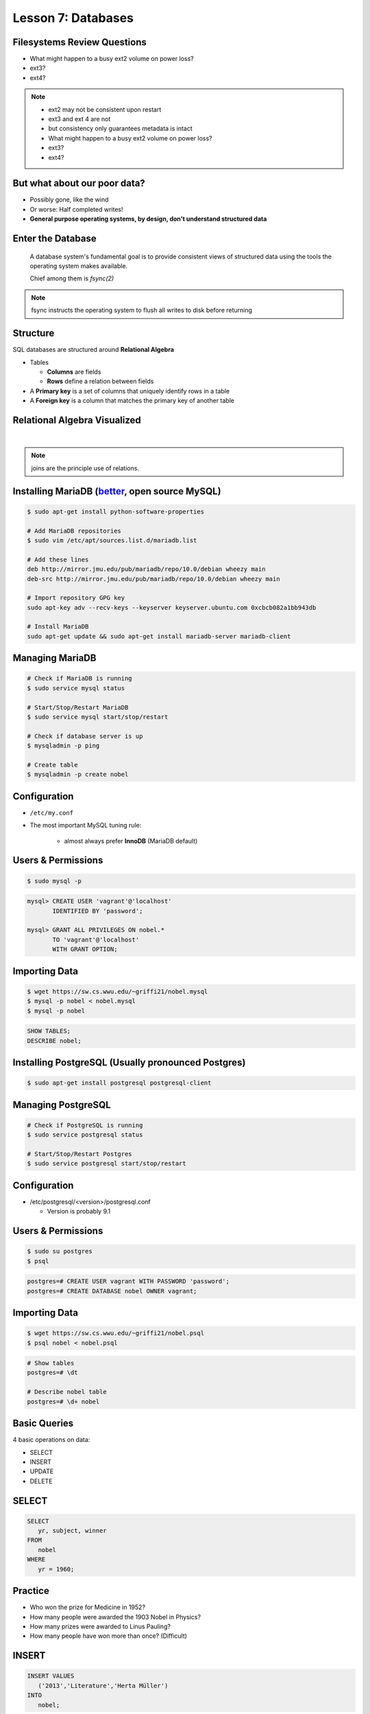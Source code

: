 Lesson 7: Databases
===================

Filesystems Review Questions
----------------------------

.. rst-class:: build

- What might happen to a busy ext2 volume on power loss?
- ext3?
- ext4?

.. note::
    * ext2 may not be consistent upon restart
    * ext3 and ext 4 are not
    * but consistency only guarantees metadata is intact

    * What might happen to a busy ext2 volume on power loss?
    * ext3?
    * ext4?

But what about our poor data?
-----------------------------

.. rst-class:: build

- Possibly gone, like the wind
- Or worse: Half completed writes!
- **General purpose operating systems, by design, don't understand structured
  data**

Enter the Database
------------------

  A database system's fundamental goal is to provide consistent views of
  structured data using the tools the operating system makes available.

  Chief among them is *fsync(2)*

.. note::
  fsync instructs the operating system to flush all writes to disk before
  returning

Structure
---------

SQL databases are structured around **Relational Algebra**

- Tables

  - **Columns** are fields
  - **Rows** define a relation between fields
- A **Primary key** is a set of columns that uniquely identify rows in a table
- A **Foreign key** is a column that matches the primary key of another table

Relational Algebra Visualized
-----------------------------

|

.. figure:: static/inner-outer-join-venn.jpg
    :align: center
    :scale: 150%
   
.. note:: joins are the principle use of relations.

Installing MariaDB (`better <https://mariadb.com/kb/en/mariadb/mariadb-vs-mysql-features/>`_, open source MySQL)
----------------------------------------------------------------------------------------------------------------

.. code-block:: bash

    $ sudo apt-get install python-software-properties
    
    # Add MariaDB repositories
    $ sudo vim /etc/apt/sources.list.d/mariadb.list

    # Add these lines
    deb http://mirror.jmu.edu/pub/mariadb/repo/10.0/debian wheezy main
    deb-src http://mirror.jmu.edu/pub/mariadb/repo/10.0/debian wheezy main

    # Import repository GPG key
    sudo apt-key adv --recv-keys --keyserver keyserver.ubuntu.com 0xcbcb082a1bb943db

    # Install MariaDB
    sudo apt-get update && sudo apt-get install mariadb-server mariadb-client



Managing MariaDB
----------------

.. code-block:: bash

    # Check if MariaDB is running
    $ sudo service mysql status

    # Start/Stop/Restart MariaDB
    $ sudo service mysql start/stop/restart
    
    # Check if database server is up
    $ mysqladmin -p ping

    # Create table
    $ mysqladmin -p create nobel

Configuration
-------------

.. rst-class:: build

- ``/etc/my.conf``
- The most important MySQL tuning rule: 

   - almost always prefer **InnoDB** (MariaDB default)
 
Users & Permissions
-------------------

.. code-block:: bash

    $ sudo mysql -p

.. code-block:: sql

    mysql> CREATE USER 'vagrant'@'localhost' 
           IDENTIFIED BY 'password';

    mysql> GRANT ALL PRIVILEGES ON nobel.* 
           TO 'vagrant'@'localhost' 
           WITH GRANT OPTION;

Importing Data
--------------

.. code-block:: bash

    $ wget https://sw.cs.wwu.edu/~griffi21/nobel.mysql
    $ mysql -p nobel < nobel.mysql
    $ mysql -p nobel

.. code-block:: sql

    SHOW TABLES;
    DESCRIBE nobel;


Installing PostgreSQL (Usually pronounced Postgres)
---------------------------------------------------

.. code-block:: bash

  $ sudo apt-get install postgresql postgresql-client

Managing PostgreSQL
-------------------

.. code-block:: bash

  # Check if PostgreSQL is running
  $ sudo service postgresql status
  
  # Start/Stop/Restart Postgres
  $ sudo service postgresql start/stop/restart

Configuration
-------------

- /etc/postgresql/<version>/postgresql.conf
  
  - Version is probably 9.1

Users & Permissions
-------------------

.. code-block:: bash

  $ sudo su postgres
  $ psql

.. code-block:: sql

  postgres=# CREATE USER vagrant WITH PASSWORD 'password';
  postgres=# CREATE DATABASE nobel OWNER vagrant;

Importing Data
--------------

.. code-block:: bash

  $ wget https://sw.cs.wwu.edu/~griffi21/nobel.psql
  $ psql nobel < nobel.psql

.. code-block:: sql

  # Show tables
  postgres=# \dt

  # Describe nobel table
  postgres=# \d+ nobel

Basic Queries
-------------

4 basic operations on data:

- SELECT
- INSERT
- UPDATE
- DELETE

SELECT
------

.. code-block:: sql

    SELECT 
       yr, subject, winner
    FROM 
       nobel
    WHERE 
       yr = 1960;

Practice
--------

* Who won the prize for Medicine in 1952?
* How many people were awarded the 1903 Nobel in Physics?
* How many prizes were awarded to Linus Pauling?
* How many people have won more than once? (Difficult)

INSERT
------

.. code-block:: sql

    INSERT VALUES
       ('2013','Literature','Herta Müller')
    INTO 
       nobel;

.. note:: this data stops at 2008, so lets insert some 2009 awards

Practice
--------

In 2009:
 - Barack Obama won the Peace Prize
 - Elinor Ostrom and Oliver E. Williamson won the prize in Economics
 - http://en.wikipedia.org/wiki/List_of_Nobel_laureates

UPDATE
------

.. code-block:: sql

    UPDATE 
       nobel
    SET 
       winner='Andrew Ryan'
    WHERE 
       subject='Peace' AND yr='1951';

.. note::
  obviously Andrew Ryan deserves the peace price for his work in the Rapture
  planned community

Practice
--------

 - Brigid Tenenbaum Medicine prize in 1952

DELETE
------

.. code-block:: sql

    DELETE FROM 
       nobel 
    WHERE 
       yr = 1989, subject = peace;

.. note::
  peace prizes can be controversial, and perhaps there's a political interest in
  censoring our database?

Further Reading, Resources, etc.
--------------------------------

- Codd, E.F. (1970). "A Relational Model of Data for Large Shared Data Banks".
  Communications of the ACM 13 (6): 377–387.
- sqlzoo.net
- CS 440: Database Management Systems

Hands-On: Make a Database
-------------------------

* Create a new database

.. code-block:: sql

    mysql> create database systemview

    mysql> GRANT ALL PRIVILEGES ON systemview.* 
           TO 'vagrant'@'localhost' 
           WITH GRANT OPTION;


* Grant a user privileges on your new database

.. note::
  challenge them to do this based on the material in the last hour, maybe also
  demo the mysql console. Make sure everyone remembers the username and password
  for the next step.

Databases in Applications
-------------------------

Applications love databases.

* Application data - the information to be displayed and manipulated
* User data - complex authentication and authorization
* Logging, statistics, state and session data, etc...

.. note::

  All the various things an app might use a database for - note that the vast
  majority of web apps use them for something

Native SQL
----------

Most languages allow you to speak directly to a database

Python:

.. code-block:: python

    #!/usr/bin/python
    import MySQLdb

    db = ("localhost","testuser","test123","nobel" )

    cursor = db.cursor()

    cursor.execute("SELECT subject, yr, winner FROM nobel WHERE yr = 1960)

    data = cursor.fetchall()

    for winner in data:
        print "%s winner in %s: %s " % (winner[0], winner[1], winner[2])

    db.close()

.. note::
  Note the plain SQL statement, recognizable from earlier. Point out the
  cumbersome nature of creating the connection, creating a cursor, sending the
  sql, getting data from the cursor (iterating over it if you want multiple
  results), etc. Similar interfaces exist for virtually all languages.

Introducing the ORM
-------------------

Object Relational Mapper

* Maps an Object in an application to a database table or relationship
* Talks SQL to the database, your favorite language to you
* Lets you point to different databases with the same syntax
* Intelligently manages transactions to the database

.. note::
  Make sure people know what you mean by "object", mention possible difference
  between Postgres, sqlite, MySql, etc. Objects may map to one table, but might
  also incorporate relationships. ORMs also often optimize queries and manage
  transactions to make database queries as efficient as possible (like all other
  magic, though, sometimes this can backfire).

Life With a Python ORM
----------------------

|

Look, ma! No SQL!

.. code-block:: python

    for subject, yr, winner in session.query(Nobel).filter_by(yr=1960):
        print "%s winner in %s: %s " % (subject, yr, winner)

Much easier to read and understand, but requires some setting up first.

.. note::
  Of course we actually have to do a lot of setup work - setting up the model,
  engine, session, etc - but you do that once and can interact with the database
  as much as you want, without worrying about the cursor or connection. Note
  that we have no SQL in this statement, it is pythonic and has pythonic
  methods. The database table is now an object.

Setting Up the Magic - SqlAlchemy
---------------------------------

SqlAlchemy - a popular Python ORM, frequently used in Flask apps (like
SystemView!).

To use it, we'll need to:

* Import sqlalchemy
* Create a "model" - a representation of our data in code
* Create an "engine" and connect it to the database
* Create a session to store the model instances and transactions

.. note::

  :Model:
    A object with all the properties, attributes, etc of our data, can also
    include code to manipulate that data in order to represent a specific view
    (i.e. automatically returning sorted results). It's just a python class,
    instances are just python objects.
  :Engine:
    This handles the authentication with the database, it's like the
    MySQLdb.connect above.
  :Session:
    An in-memory record of your changes to objects - all the orm objects you
    instantiate live int he session, and are only saved to the database when you
    say so.

Let's Databasify Systemview
---------------------------

Project:

- Store search terms, then provide them as links on the search page, so you can
  just click the most common terms you search for.

What else? Ideas?

.. note::
  Solicit ideas for another column or two, maybe number of times the term is
  used (easy incrementing example), or number of results from the least search.

Hands On
--------

* Install the following packages:

.. code-block:: bash

      sudo yum install python-devel
      sudo yum install mysql-devel

* Check out systemview from GitHub (if you don't have it already)

.. code-block:: bash

      git clone git@github.com:DevOpsBootcamp/systemview

Hands On (Cont...)
------------------

* Switch to 'save-search' branch

.. code-block:: bash

      git checkout -tb save-search origin/save-search

* Activate your virtualenv

.. code-block:: bash

      source <path to virtualenv>/bin/activate

* Install the requirements

.. code-block:: bash

      pip install -r requirements.txt

.. note::

  Talk about git branches again, explain tracking, git pull for people who
  already have it cloned, etc. Talk about the virtualenv, have people create a
  new one if they have lost the one they made last time. Talk about pip and what
  requirements.txt is all about - point out how easy it is to set up an app this
  way. Make sure requirements.txt contains sqlalchemy.

  **DANGER!** - people will need mysql-dev package! name varies by distribution,
  for centos it is libmysqlclient-dev

Goals
-----

* Connect the app to your new database
* Add a new column
* Save data to that column whenever someone searches
* Fetch the data from that column and display it on the search page
* challenge: limit the returned result to only 5 terms

http://docs.sqlalchemy.org/en/rel_0_9/orm/tutorial.html

.. note::
  The code in the repo should have a simple model with one column, 'term', you
  can make a ``models.py``, or just put it all in one file. If you separate
  them, talk about MVC. The code should start an sqlalchemy engine and session,
  save the search term normalized (lowercased, stripped), the column should be
  set to unique. Make sure the code handles the case of the term already
  existing in the database (when you add a count, increment the count when the
  term exists).  You should probably initialize the db directly in the code,
  otherwise you'll have to open up a python console, import the app and run the
  db update.
